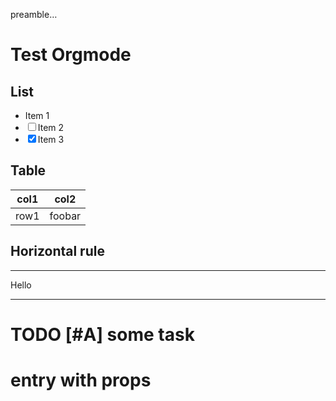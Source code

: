 #+FILETAGS: :xxxx:yyy:
preamble...
* Test Orgmode
** List
- Item 1
- [ ] Item 2
- [X] Item 3
  
** Table
| col1 | col2   |
|------|--------|
| row1 | foobar |
** Horizontal rule
-----
Hello
-----

* TODO [#A] some task 
  SCHEDULED: <2019-06-26 Wed> DEADLINE: <2019-06-27 Thu +3d -0d>
  :LOGBOOK:
  CLOCK: [2019-06-27 Thu 18:46]--[2019-06-27 Thu 18:46] =>  0:00
  :END:


* entry with props
  :PROPERTIES:
  :CUSTOM_ID: alalal
  :PUBLISHED: [2019-05-06 Mon 16:25] 
  :END:


